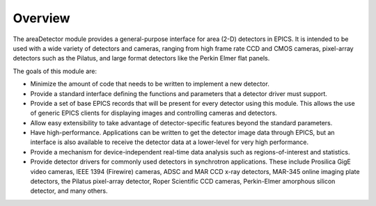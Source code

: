 ========
Overview
========

The areaDetector module provides a general-purpose interface for area (2-D) detectors in EPICS. It is intended to be used with a wide variety of detectors and cameras, ranging from high frame rate CCD and CMOS cameras, pixel-array detectors such as the Pilatus, and large format detectors like the Perkin Elmer flat panels.

The goals of this module are: 

- Minimize the amount of code that needs to be written to implement a new detector.
- Provide a standard interface defining the functions and parameters that a detector driver must support.
- Provide a set of base EPICS records that will be present for every detector using this module. This allows the use of generic EPICS clients for displaying images and controlling cameras and detectors.
- Allow easy extensibility to take advantage of detector-specific features beyond the standard parameters.
- Have high-performance. Applications can be written to get the detector image data through EPICS, but an interface is also available to receive the detector data at a lower-level for very high performance.
- Provide a mechanism for device-independent real-time data analysis such as regions-of-interest and statistics.
- Provide detector drivers for commonly used detectors in synchrotron applications. These include Prosilica GigE video cameras, IEEE 1394 (Firewire) cameras, ADSC and MAR CCD x-ray detectors, MAR-345 online imaging plate detectors, the Pilatus   pixel-array detector, Roper Scientific CCD cameras, Perkin-Elmer amorphous silicon detector, and many others.

.. contents:: Contents:
   :local:

